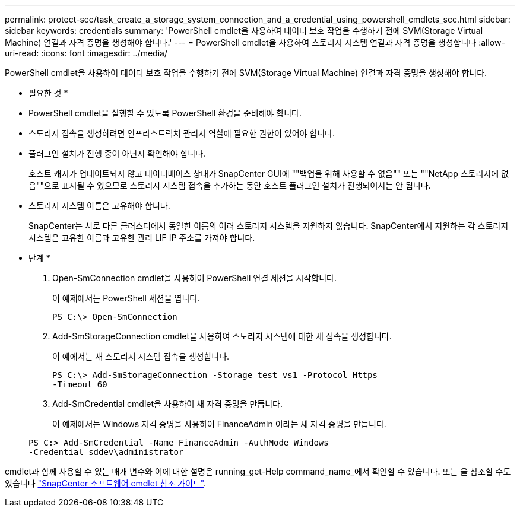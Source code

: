 ---
permalink: protect-scc/task_create_a_storage_system_connection_and_a_credential_using_powershell_cmdlets_scc.html 
sidebar: sidebar 
keywords: credentials 
summary: 'PowerShell cmdlet을 사용하여 데이터 보호 작업을 수행하기 전에 SVM(Storage Virtual Machine) 연결과 자격 증명을 생성해야 합니다.' 
---
= PowerShell cmdlet을 사용하여 스토리지 시스템 연결과 자격 증명을 생성합니다
:allow-uri-read: 
:icons: font
:imagesdir: ../media/


PowerShell cmdlet을 사용하여 데이터 보호 작업을 수행하기 전에 SVM(Storage Virtual Machine) 연결과 자격 증명을 생성해야 합니다.

* 필요한 것 *

* PowerShell cmdlet을 실행할 수 있도록 PowerShell 환경을 준비해야 합니다.
* 스토리지 접속을 생성하려면 인프라스트럭처 관리자 역할에 필요한 권한이 있어야 합니다.
* 플러그인 설치가 진행 중이 아닌지 확인해야 합니다.
+
호스트 캐시가 업데이트되지 않고 데이터베이스 상태가 SnapCenter GUI에 ""백업을 위해 사용할 수 없음"" 또는 ""NetApp 스토리지에 없음""으로 표시될 수 있으므로 스토리지 시스템 접속을 추가하는 동안 호스트 플러그인 설치가 진행되어서는 안 됩니다.

* 스토리지 시스템 이름은 고유해야 합니다.
+
SnapCenter는 서로 다른 클러스터에서 동일한 이름의 여러 스토리지 시스템을 지원하지 않습니다. SnapCenter에서 지원하는 각 스토리지 시스템은 고유한 이름과 고유한 관리 LIF IP 주소를 가져야 합니다.



* 단계 *

. Open-SmConnection cmdlet을 사용하여 PowerShell 연결 세션을 시작합니다.
+
이 예제에서는 PowerShell 세션을 엽니다.

+
[listing]
----
PS C:\> Open-SmConnection
----
. Add-SmStorageConnection cmdlet을 사용하여 스토리지 시스템에 대한 새 접속을 생성합니다.
+
이 예에서는 새 스토리지 시스템 접속을 생성합니다.

+
[listing]
----
PS C:\> Add-SmStorageConnection -Storage test_vs1 -Protocol Https
-Timeout 60
----
. Add-SmCredential cmdlet을 사용하여 새 자격 증명을 만듭니다.
+
이 예제에서는 Windows 자격 증명을 사용하여 FinanceAdmin 이라는 새 자격 증명을 만듭니다.

+
[listing]
----
PS C:> Add-SmCredential -Name FinanceAdmin -AuthMode Windows
-Credential sddev\administrator
----


cmdlet과 함께 사용할 수 있는 매개 변수와 이에 대한 설명은 running_get-Help command_name_에서 확인할 수 있습니다. 또는 을 참조할 수도 있습니다 https://library.netapp.com/ecm/ecm_download_file/ECMLP2885482["SnapCenter 소프트웨어 cmdlet 참조 가이드"^].
